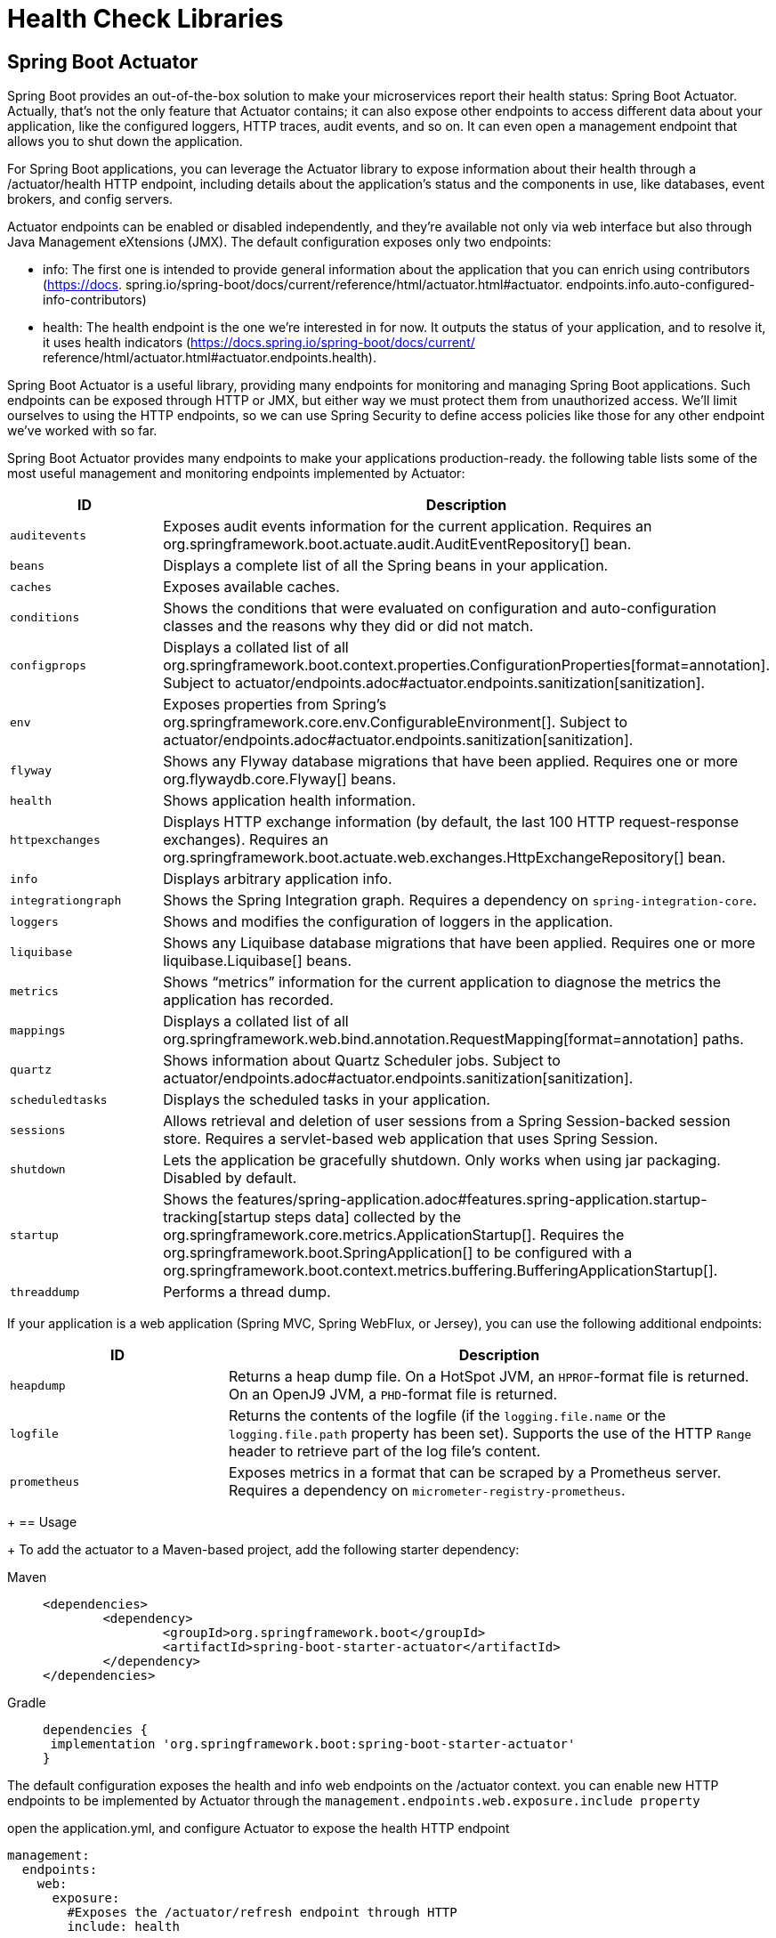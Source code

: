 = Health Check Libraries
:figures: 06-health/libraries

== Spring Boot Actuator

Spring Boot provides an out-of-the-box
solution to make your microservices report their health status: Spring Boot Actuator.
Actually, that's not the only feature that Actuator contains; it can also expose other
endpoints to access different data about your application, like the configured loggers,
HTTP traces, audit events, and so on. It can even open a management endpoint that
allows you to shut down the application.

For Spring Boot applications, you can leverage the Actuator library to expose
information about their health through a /actuator/health HTTP endpoint, including details about the application’s status and the components in use, like databases, event brokers, and config servers.

Actuator endpoints can be enabled or disabled independently, and they're available
not only via web interface but also through Java Management eXtensions (JMX). The default configuration
exposes only two endpoints:

* info:
The first one is intended to provide general
information about the application that you can enrich using contributors (https://docs.
spring.io/spring-boot/docs/current/reference/html/actuator.html#actuator.
endpoints.info.auto-configured-info-contributors)
* health:
The health endpoint is the
one we're interested in for now. It outputs the status of your application, and to resolve
it, it uses health indicators (https://docs.spring.io/spring-boot/docs/current/
reference/html/actuator.html#actuator.endpoints.health).

Spring Boot Actuator is a useful library, providing many endpoints for monitoring
and managing Spring Boot applications. Such endpoints can be exposed through
HTTP or JMX, but either way we must protect them from unauthorized access. We’ll
limit ourselves to using the HTTP endpoints, so we can use Spring Security to define
access policies like those for any other endpoint we’ve worked with so far.

Spring Boot Actuator provides many endpoints to make your applications production-ready. the following table lists some of the most useful management and monitoring endpoints implemented by Actuator:
[cols="2,5"]
|===
| ID | Description

| `auditevents`
| Exposes audit events information for the current application.
  Requires an org.springframework.boot.actuate.audit.AuditEventRepository[] bean.

| `beans`
| Displays a complete list of all the Spring beans in your application.

| `caches`
| Exposes available caches.

| `conditions`
| Shows the conditions that were evaluated on configuration and auto-configuration classes and the reasons why they did or did not match.

| `configprops`
| Displays a collated list of all org.springframework.boot.context.properties.ConfigurationProperties[format=annotation].
Subject to actuator/endpoints.adoc#actuator.endpoints.sanitization[sanitization].

| `env`
| Exposes properties from Spring's org.springframework.core.env.ConfigurableEnvironment[].
Subject to actuator/endpoints.adoc#actuator.endpoints.sanitization[sanitization].

| `flyway`
| Shows any Flyway database migrations that have been applied.
  Requires one or more org.flywaydb.core.Flyway[] beans.

| `health`
| Shows application health information.

| `httpexchanges`
| Displays HTTP exchange information (by default, the last 100 HTTP request-response exchanges).
  Requires an org.springframework.boot.actuate.web.exchanges.HttpExchangeRepository[] bean.

| `info`
| Displays arbitrary application info.

| `integrationgraph`
| Shows the Spring Integration graph.
  Requires a dependency on `spring-integration-core`.

| `loggers`
| Shows and modifies the configuration of loggers in the application.

| `liquibase`
| Shows any Liquibase database migrations that have been applied.
  Requires one or more liquibase.Liquibase[] beans.

| `metrics`
| Shows "`metrics`" information for the current application to diagnose the metrics the application has recorded.

| `mappings`
| Displays a collated list of all org.springframework.web.bind.annotation.RequestMapping[format=annotation] paths.

|`quartz`
|Shows information about Quartz Scheduler jobs.
Subject to actuator/endpoints.adoc#actuator.endpoints.sanitization[sanitization].

| `scheduledtasks`
| Displays the scheduled tasks in your application.

| `sessions`
| Allows retrieval and deletion of user sessions from a Spring Session-backed session store.
  Requires a servlet-based web application that uses Spring Session.

| `shutdown`
| Lets the application be gracefully shutdown.
  Only works when using jar packaging.
  Disabled by default.

| `startup`
| Shows the features/spring-application.adoc#features.spring-application.startup-tracking[startup steps data] collected by the org.springframework.core.metrics.ApplicationStartup[].
  Requires the org.springframework.boot.SpringApplication[] to be configured with a org.springframework.boot.context.metrics.buffering.BufferingApplicationStartup[].

| `threaddump`
| Performs a thread dump.
|===

If your application is a web application (Spring MVC, Spring WebFlux, or Jersey), you can use the following additional endpoints:

[cols="2,5"]
|===
| ID | Description

| `heapdump`
| Returns a heap dump file.
  On a HotSpot JVM, an `HPROF`-format file is returned.
  On an OpenJ9 JVM, a `PHD`-format file is returned.

| `logfile`
| Returns the contents of the logfile (if the `logging.file.name` or the `logging.file.path` property has been set).
  Supports the use of the HTTP `Range` header to retrieve part of the log file's content.

| `prometheus`
| Exposes metrics in a format that can be scraped by a Prometheus server.
  Requires a dependency on `micrometer-registry-prometheus`.
|===
+
== Usage
+
To add the actuator to a Maven-based project, add the following starter dependency:
[tabs]
====
Maven::
+
[,xml]
----
<dependencies>
	<dependency>
		<groupId>org.springframework.boot</groupId>
		<artifactId>spring-boot-starter-actuator</artifactId>
	</dependency>
</dependencies>
----

Gradle::
+
[source, gradle]
----
dependencies {
 implementation 'org.springframework.boot:spring-boot-starter-actuator'
}
----
====

The default configuration exposes the health and info web endpoints on the /actuator context. you can enable new HTTP
endpoints to be implemented by Actuator through the `management.endpoints.web.exposure.include property`

open the application.yml, and configure Actuator to expose the health HTTP endpoint
[source,yml,attributes]
----
management:
  endpoints:
    web:
      exposure:
        #Exposes the /actuator/refresh endpoint through HTTP
        include: health
----
By default, Spring Boot Actuator only returns the overall health status. Through application properties, however, you can make it provide more specific information regarding several components used by the application. To better protect access to this kind
of information, you can enable showing health details and components always
(always) or only when the request is authorized (when_authorized).
[source,yml,attributes]
----
management:
  endpoints:
    web:
      exposure:
        include: health
  endpoint:
    health:
      # Always shows details about the application’s health
      show-details: always
      # Always shows information about the components used by the application
      show-components: always
----
The generic health endpoint provided by Spring Boot Actuator is useful for monitor-
ing and configuring alerts or notifications, since it contains details regarding both the
application and the integration with its backing services. 

== Monitoring Flyway migrations in Spring Boot
Flyway keeps the history of all the migrations run on the application in a dedicated table in the database. It would be convenient to extract such information and
monitor it, so you could be alerted if any migration should fail.

Spring Boot Actuator provides a dedicated endpoint (/actuator/flyway) to display information about all the migrations run by Flyway, including their status, date, type, and version.
[source,yml,attributes]
----
management:
  endpoints:
    web:
      exposure:
        #Exposes the /actuator/refresh endpoint through HTTP
        include: flyway, health, prometheus
----

call the Flyway endpoint:

http :9001/actuator/flyway
== Exposing application information
Among all the endpoints implemented by Spring Boot Actuator, /actuator/info is
the most peculiar one, since it doesn’t return any data. Instead, it’s up to you to define
what data you consider useful.

One way to contribute data for the endpoint is through configuration properties.
[source,yml,attributes]
----
# Any property starting with the “info.” prefix will be returned by the info endpoint.
info:
  system: Polar Bookshop 
management:
  endpoints:
    web:
      exposure:
        # Adds info to the list of Actuator endpoints to be exposed over HTTP
        include: flyway, health, info, prometheus 
  info:
  env:
    # Enables environmental info fetched from “info.” properties
    enabled: true
----
You can also include information that’s generated automatically by Gradle or Maven
regarding the application build or the last Git commit.

to add details about the application’s build configuration. go to the build.gradle file and configure the springBoot task to generate build information that will be parsed into a BuildProperties object and included in the result from
the info endpoint.
[tabs]
====
Maven::
+
[source, xml]
----
<build>
	<plugins>
		<plugin>
			<groupId>org.springframework.boot</groupId>
			<artifactId>spring-boot-maven-plugin</artifactId>
			<version>3.5.3</version>
			<executions>
				<execution>
					<goals>
						<goal>build-info</goal>
					</goals>
				</execution>
			</executions>
		</plugin>
	</plugins>
</build>
----

Gradle::
+
[source, gradle]
----
springBoot {
  buildInfo() 
}
----
====
Then invoke the info endpoint:

http :9001/actuator/info

You can expose additional information about the operating system and the Java version in use. Both can be enabled via configuration properties.
[source,yml,attributes]
----
management:
  info:
    env:
      enabled: true
    java:
      enabled: true
    os:
      enabled: true
----
Then invoke the info endpoint:

http :9001/actuator/info
== Generating and analyzing heap dumps
Among the most annoying errors to debug in Java applications, memory leaks are
probably the first that come to mind. Monitoring tools should alert you when a mem-
ory leak pattern is detected, usually inferred if the JVM heap usage metric keeps
increasing over time. If you don’t catch the memory leak in advance, the application
will throw the dreaded OutOfMemoryError error and crash.

Once you suspect an application might suffer from a memory leak, you must find
out which objects are held in memory and block the garbage collection. There are different ways to proceed with finding problematic objects. For example, you could
enable the Java Flight Recorder or attach a profiler like jProfiler to the running application. 

Another way is to take a snapshot of all the Java objects in the JVM heap memory (a heap dump), and analyze it with a specialized tool to find the root cause of the memory leak. Spring Boot Actuator provides a convenient endpoint (/actuator/heapdump) that you can call to generate a heap dump.

[source,yml,attributes]
----
# Any property starting with the “info.” prefix will be returned by the info endpoint.
info:
  system: Polar Bookshop 
management:
  endpoints:
    web:
      exposure:
        # Adds info to the list of Actuator endpoints to be exposed over HTTP
        include: heapdump
----
invoke the heapdump endpoint:

http --download :9001/actuator/heapdump

The command will save a heapdump.bin file in the current directory. You can then
open it in a dedicated tool for heap analysis like VisualVM (https://visualvm.github.io)
or JDK Mission Control (https://adoptopenjdk.net/jmc.html).
== Configuring health probes in Spring Boot
Besides showing detailed information about the application’s health, Spring Boot
Actuator automatically detects when the application runs on a Kubernetes environment and enables the health probes to return liveness (/actuator/health/liveness) and readiness (/actuator/health/readiness) states:

* Liveness state—When an application is not live, this means it has entered a faulty
internal state from which it won’t recover. By default, Kubernetes will try restarting it to fix the problem.
* Readiness state—When an application is not ready, this means it can’t process
new requests, either because it’s still initializing all its components (during the
startup phase) or because it’s overloaded. Kubernetes will stop forwarding
requests to that instance until it’s ready to accept new requests again.

Kubernetes uses liveness and readiness probes to accomplish its self-healing features in case of failures.

To extend support for the health probes in any environment, you can configure
Spring Boot Actuator through the dedicated properties. 

[source,yml,attributes]
----
management:
  endpoints:
    web:
      exposure:
        include: health
  endpoint:
    health:
      # Always shows details about the application’s health
      show-details: always
      # Always shows information about the components used by the application
      show-components: always
      # Enables support for the health probes
      probes: <1>
        enabled: true

----
The liveness state of a Spring Boot application indicates whether it’s in a correct or
broken internal state. If the Spring application context has started successfully, the
internal state is valid. It doesn’t depend on any external components. Otherwise, it
will cause cascading failures, since Kubernetes will try to restart the broken instances.

The readiness state of a Spring Boot application indicates whether it’s ready to accept
traffic and process new requests. During the startup phase or graceful shutdown, the
application is not ready and will refuse any requests. It might also become temporarily
not ready if, at some point, it’s overloaded. When it’s not ready, Kubernetes will not
send any traffic to the application instance.

By default, the readiness probe in Spring Boot doesn’t depend on any external com-
ponents. You can decide whether any external systems should be included in the read-
iness probe.

For example, If a Catalog Service is an external system for Order Service. Should you
include it in the readiness probe? Since Order Service adopts resilience patterns to
deal with the scenario where Catalog Service is unavailable, you should keep Catalog
Service out of the readiness probe. When it’s not available, Order Service will keep
working correctly, but with graceful functionality degradation.
 
Let’s consider another example. Edge Service depends on Redis for storing and
retrieving web session data. Should you include it in the readiness probe? Since Edge
Service can’t process any new requests without accessing Redis, including Redis in the
readiness probe might be a good idea. Spring Boot Actuator will consider both the
internal state of the application and the integration with Redis to determine whether
the application is ready to accept new requests.
[source,yml,attributes]
----
management:
  endpoints:
    web:
      exposure:
        include: health
  endpoint:
    health:
      # Always shows details about the application’s health
      show-details: always
      # Always shows information about the components used by the application
      show-components: always
      # Enables support for the health probes
      probes:
        enabled: true
      group:
	  # The readiness probe will combine the application’s readiness state and Redis’s availability. 
        readiness: <1>
          include: readinessState,redis
----

To check for health, liveness state and readiness state

[source,console,attributes]
----
http :9001/actuator/health

http :9001/actuator/health/liveness

http :9001/actuator/health/readiness
----
== Configuring Liveness And Readiness Probes In Kubernetes
Kubernetes relies on the health probes (liveness and readiness) to accomplish its tasks
as a container orchestrator. For example, when the desired state of an application is to
have three replicas, Kubernetes ensures there are always three application instances
running. If any of them doesn’t return a 200 response from the liveness probe, Kuber-
netes will restart it. When starting or upgrading an application instance, we’d like the
process to happen without downtime for the user. Therefore, Kubernetes will not enable an instance in the load balancer until it’s ready to accept new requests (when
Kubernetes gets a 200 response from the readiness probe).

Since liveness and readiness information is application-specific, Kubernetes
needs the application itself to declare how to retrieve that information. Relying on
Actuator, Spring Boot applications provide liveness and readiness probes as HTTP
endpoints.
[source,yml,attributes]
----
          # Configuration for the liveness probe
          livenessProbe:
            # Uses an HTTP GET request to get the liveness state
            httpGet:
              # The endpoint to call for the liveness state
              path: /actuator/health/liveness
              # The port to use to fetch the liveness state
              port: 9001
            # An initial delay before starting checking the liveness state
            initialDelaySeconds: 10
            # The frequency for checking the liveness state
            periodSeconds: 5
          # Configuration for the readiness probe
          readinessProbe:
            httpGet:
              path: /actuator/health/readiness
              port: 9001
            initialDelaySeconds: 5
            periodSeconds: 15
----
Both probes can be configured so that Kubernetes will start using them after an initial
delay (initialDelaySeconds), and you can also define the frequency with which to
invoke them (periodSeconds). The initial delay should consider that the application
will take a few seconds to start, and it will depend on the available computational
resources. The polling period should not be too long, to reduce the time between the
application instance entering a faulty state and the platform taking action to self-heal.

== protecting the Spring Boot Actuator endpoints
There are a few viable solutions for protecting the Spring Boot Actuator endpoints.

For example, you could enable HTTP Basic authentication just for the Actuator endpoints, while all the others will keep using OpenID Connect and OAuth2.

we can keep the Actuator endpoints unauthenticated from inside the Kubernetes cluster and block any access to them from the outside.
In a real production scenario, it's recommended protecting access to the Actuator endpoints even from within the cluster.

[source,java,attributes]
----
    @Bean
    SecurityFilterChain filterChain(HttpSecurity http) throws Exception {
        return http
                .authorizeHttpRequests(authorize -> authorize
                        // Allows unauthenticated access to any Spring Boot Actuator endpoint
                        .requestMatchers("/actuator/**").permitAll()
						)
                .build();
    }
----
